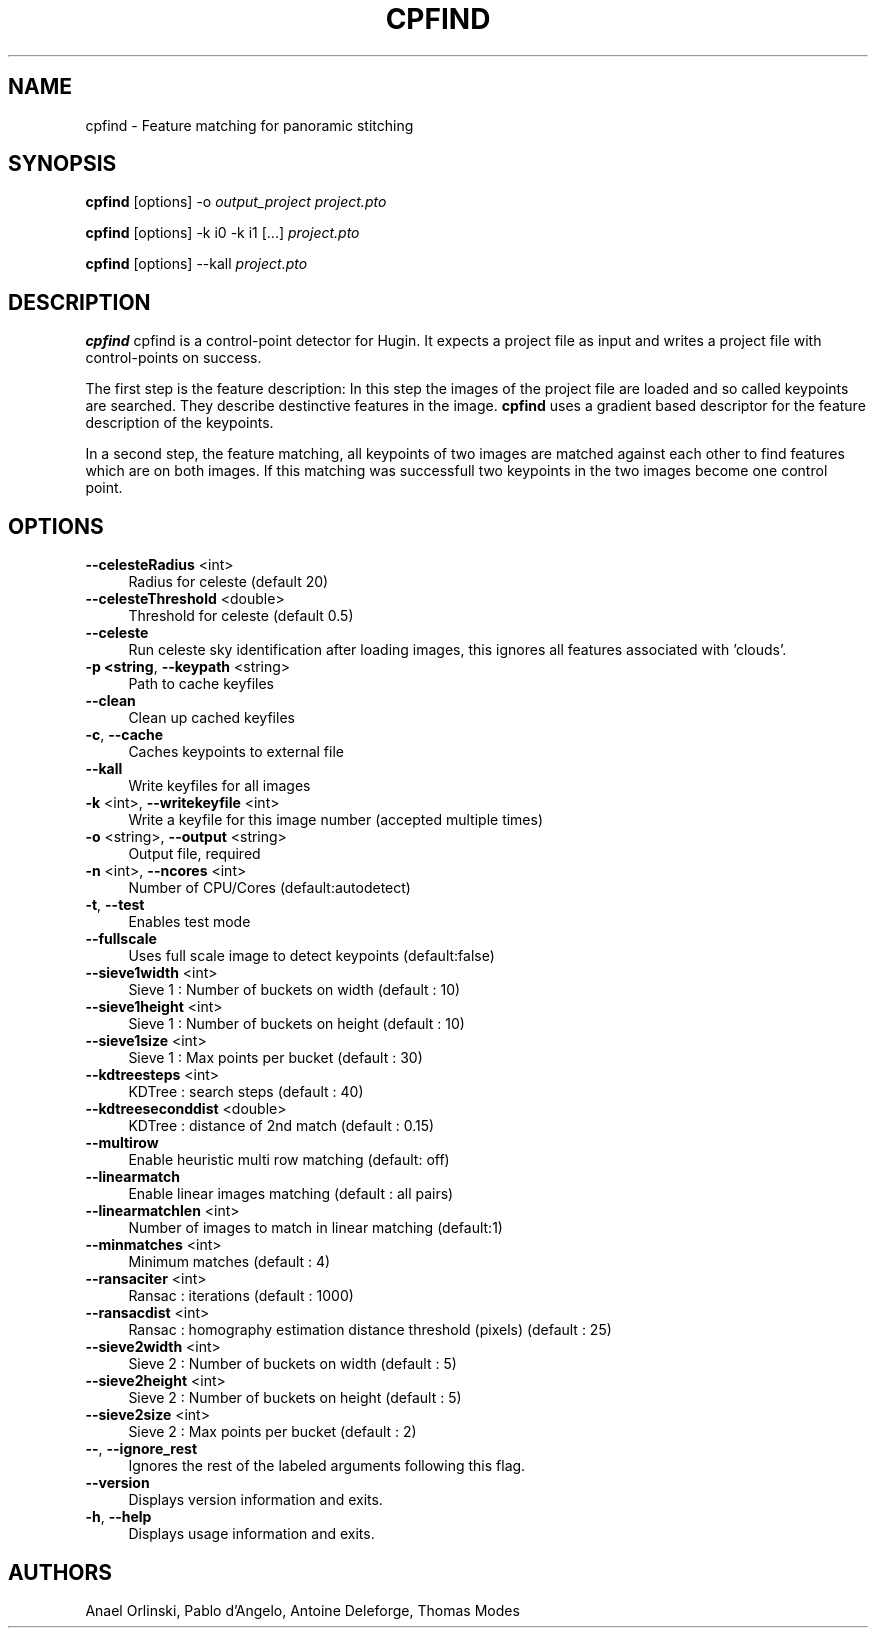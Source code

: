 .\" Automatically generated by Pod::Man 2.22 (Pod::Simple 3.07)
.\"
.\" Standard preamble:
.\" ========================================================================
.de Sp \" Vertical space (when we can't use .PP)
.if t .sp .5v
.if n .sp
..
.de Vb \" Begin verbatim text
.ft CW
.nf
.ne \\$1
..
.de Ve \" End verbatim text
.ft R
.fi
..
.\" Set up some character translations and predefined strings.  \*(-- will
.\" give an unbreakable dash, \*(PI will give pi, \*(L" will give a left
.\" double quote, and \*(R" will give a right double quote.  \*(C+ will
.\" give a nicer C++.  Capital omega is used to do unbreakable dashes and
.\" therefore won't be available.  \*(C` and \*(C' expand to `' in nroff,
.\" nothing in troff, for use with C<>.
.tr \(*W-
.ds C+ C\v'-.1v'\h'-1p'\s-2+\h'-1p'+\s0\v'.1v'\h'-1p'
.ie n \{\
.    ds -- \(*W-
.    ds PI pi
.    if (\n(.H=4u)&(1m=24u) .ds -- \(*W\h'-12u'\(*W\h'-12u'-\" diablo 10 pitch
.    if (\n(.H=4u)&(1m=20u) .ds -- \(*W\h'-12u'\(*W\h'-8u'-\"  diablo 12 pitch
.    ds L" ""
.    ds R" ""
.    ds C` ""
.    ds C' ""
'br\}
.el\{\
.    ds -- \|\(em\|
.    ds PI \(*p
.    ds L" ``
.    ds R" ''
'br\}
.\"
.\" Escape single quotes in literal strings from groff's Unicode transform.
.ie \n(.g .ds Aq \(aq
.el       .ds Aq '
.\"
.\" If the F register is turned on, we'll generate index entries on stderr for
.\" titles (.TH), headers (.SH), subsections (.SS), items (.Ip), and index
.\" entries marked with X<> in POD.  Of course, you'll have to process the
.\" output yourself in some meaningful fashion.
.ie \nF \{\
.    de IX
.    tm Index:\\$1\t\\n%\t"\\$2"
..
.    nr % 0
.    rr F
.\}
.el \{\
.    de IX
..
.\}
.\"
.\" Accent mark definitions (@(#)ms.acc 1.5 88/02/08 SMI; from UCB 4.2).
.\" Fear.  Run.  Save yourself.  No user-serviceable parts.
.    \" fudge factors for nroff and troff
.if n \{\
.    ds #H 0
.    ds #V .8m
.    ds #F .3m
.    ds #[ \f1
.    ds #] \fP
.\}
.if t \{\
.    ds #H ((1u-(\\\\n(.fu%2u))*.13m)
.    ds #V .6m
.    ds #F 0
.    ds #[ \&
.    ds #] \&
.\}
.    \" simple accents for nroff and troff
.if n \{\
.    ds ' \&
.    ds ` \&
.    ds ^ \&
.    ds , \&
.    ds ~ ~
.    ds /
.\}
.if t \{\
.    ds ' \\k:\h'-(\\n(.wu*8/10-\*(#H)'\'\h"|\\n:u"
.    ds ` \\k:\h'-(\\n(.wu*8/10-\*(#H)'\`\h'|\\n:u'
.    ds ^ \\k:\h'-(\\n(.wu*10/11-\*(#H)'^\h'|\\n:u'
.    ds , \\k:\h'-(\\n(.wu*8/10)',\h'|\\n:u'
.    ds ~ \\k:\h'-(\\n(.wu-\*(#H-.1m)'~\h'|\\n:u'
.    ds / \\k:\h'-(\\n(.wu*8/10-\*(#H)'\z\(sl\h'|\\n:u'
.\}
.    \" troff and (daisy-wheel) nroff accents
.ds : \\k:\h'-(\\n(.wu*8/10-\*(#H+.1m+\*(#F)'\v'-\*(#V'\z.\h'.2m+\*(#F'.\h'|\\n:u'\v'\*(#V'
.ds 8 \h'\*(#H'\(*b\h'-\*(#H'
.ds o \\k:\h'-(\\n(.wu+\w'\(de'u-\*(#H)/2u'\v'-.3n'\*(#[\z\(de\v'.3n'\h'|\\n:u'\*(#]
.ds d- \h'\*(#H'\(pd\h'-\w'~'u'\v'-.25m'\f2\(hy\fP\v'.25m'\h'-\*(#H'
.ds D- D\\k:\h'-\w'D'u'\v'-.11m'\z\(hy\v'.11m'\h'|\\n:u'
.ds th \*(#[\v'.3m'\s+1I\s-1\v'-.3m'\h'-(\w'I'u*2/3)'\s-1o\s+1\*(#]
.ds Th \*(#[\s+2I\s-2\h'-\w'I'u*3/5'\v'-.3m'o\v'.3m'\*(#]
.ds ae a\h'-(\w'a'u*4/10)'e
.ds Ae A\h'-(\w'A'u*4/10)'E
.    \" corrections for vroff
.if v .ds ~ \\k:\h'-(\\n(.wu*9/10-\*(#H)'\s-2\u~\d\s+2\h'|\\n:u'
.if v .ds ^ \\k:\h'-(\\n(.wu*10/11-\*(#H)'\v'-.4m'^\v'.4m'\h'|\\n:u'
.    \" for low resolution devices (crt and lpr)
.if \n(.H>23 .if \n(.V>19 \
\{\
.    ds : e
.    ds 8 ss
.    ds o a
.    ds d- d\h'-1'\(ga
.    ds D- D\h'-1'\(hy
.    ds th \o'bp'
.    ds Th \o'LP'
.    ds ae ae
.    ds Ae AE
.\}
.rm #[ #] #H #V #F C
.\" ========================================================================
.\"
.IX Title "CPFIND 1"
.TH CPFIND 1 "2010-11-12" "perl v5.10.1" "HUGIN"
.\" For nroff, turn off justification.  Always turn off hyphenation; it makes
.\" way too many mistakes in technical documents.
.if n .ad l
.nh
.SH "NAME"
cpfind \- Feature matching for panoramic stitching
.SH "SYNOPSIS"
.IX Header "SYNOPSIS"
\&\fBcpfind\fR [options] \-o \fIoutput_project\fR \fIproject.pto\fR
.PP
\&\fBcpfind\fR [options] \-k i0 \-k i1 [...] \fIproject.pto\fR
.PP
\&\fBcpfind\fR [options] \-\-kall \fIproject.pto\fR
.SH "DESCRIPTION"
.IX Header "DESCRIPTION"
\&\fBcpfind\fR cpfind is a control-point detector for Hugin. It expects a project
file as input and writes a project file with control-points on success.
.PP
The first step is the feature description: In this step the images of the
project file are loaded and so called keypoints are searched. They describe
destinctive features in the image. \fBcpfind\fR uses a gradient based descriptor
for the feature description of the keypoints.
.PP
In a second step, the feature matching, all keypoints of two images are matched
against each other to find features which are on both images. If this matching
was successfull two keypoints in the two images become one control point.
.SH "OPTIONS"
.IX Header "OPTIONS"
.IP "\fB\-\-celesteRadius\fR <int>" 4
.IX Item "--celesteRadius <int>"
Radius for celeste (default 20)
.IP "\fB\-\-celesteThreshold\fR <double>" 4
.IX Item "--celesteThreshold <double>"
Threshold for celeste (default 0.5)
.IP "\fB\-\-celeste\fR" 4
.IX Item "--celeste"
Run celeste sky identification after loading images, this ignores all features
associated with 'clouds'.
.IP "\fB\-p <string\fR, \fB\-\-keypath\fR <string>" 4
.IX Item "-p <string, --keypath <string>"
Path to cache keyfiles
.IP "\fB\-\-clean\fR" 4
.IX Item "--clean"
Clean up cached keyfiles
.IP "\fB\-c\fR, \fB\-\-cache\fR" 4
.IX Item "-c, --cache"
Caches keypoints to external file
.IP "\fB\-\-kall\fR" 4
.IX Item "--kall"
Write keyfiles for all images
.IP "\fB\-k\fR <int>, \fB\-\-writekeyfile\fR <int>" 4
.IX Item "-k <int>, --writekeyfile <int>"
Write a keyfile for this image number (accepted multiple times)
.IP "\fB\-o\fR <string>, \fB\-\-output\fR <string>" 4
.IX Item "-o <string>, --output <string>"
Output file, required
.IP "\fB\-n\fR <int>, \fB\-\-ncores\fR <int>" 4
.IX Item "-n <int>, --ncores <int>"
Number of CPU/Cores (default:autodetect)
.IP "\fB\-t\fR, \fB\-\-test\fR" 4
.IX Item "-t, --test"
Enables test mode
.IP "\fB\-\-fullscale\fR" 4
.IX Item "--fullscale"
Uses full scale image to detect keypoints (default:false)
.IP "\fB\-\-sieve1width\fR <int>" 4
.IX Item "--sieve1width <int>"
Sieve 1 : Number of buckets on width (default : 10)
.IP "\fB\-\-sieve1height\fR <int>" 4
.IX Item "--sieve1height <int>"
Sieve 1 : Number of buckets on height (default : 10)
.IP "\fB\-\-sieve1size\fR <int>" 4
.IX Item "--sieve1size <int>"
Sieve 1 : Max points per bucket (default : 30)
.IP "\fB\-\-kdtreesteps\fR <int>" 4
.IX Item "--kdtreesteps <int>"
KDTree : search steps (default : 40)
.IP "\fB\-\-kdtreeseconddist\fR <double>" 4
.IX Item "--kdtreeseconddist <double>"
KDTree : distance of 2nd match (default : 0.15)
.IP "\fB\-\-multirow\fR" 4
.IX Item "--multirow"
Enable heuristic multi row matching (default: off)
.IP "\fB\-\-linearmatch\fR" 4
.IX Item "--linearmatch"
Enable linear images matching (default : all pairs)
.IP "\fB\-\-linearmatchlen\fR <int>" 4
.IX Item "--linearmatchlen <int>"
Number of images to match in linear matching (default:1)
.IP "\fB\-\-minmatches\fR <int>" 4
.IX Item "--minmatches <int>"
Minimum matches (default : 4)
.IP "\fB\-\-ransaciter\fR <int>" 4
.IX Item "--ransaciter <int>"
Ransac : iterations (default : 1000)
.IP "\fB\-\-ransacdist\fR <int>" 4
.IX Item "--ransacdist <int>"
Ransac : homography estimation distance threshold (pixels) (default : 25)
.IP "\fB\-\-sieve2width\fR <int>" 4
.IX Item "--sieve2width <int>"
Sieve 2 : Number of buckets on width (default : 5)
.IP "\fB\-\-sieve2height\fR <int>" 4
.IX Item "--sieve2height <int>"
Sieve 2 : Number of buckets on height (default : 5)
.IP "\fB\-\-sieve2size\fR <int>" 4
.IX Item "--sieve2size <int>"
Sieve 2 : Max points per bucket (default : 2)
.IP "\fB\-\-\fR, \fB\-\-ignore_rest\fR" 4
.IX Item "--, --ignore_rest"
Ignores the rest of the labeled arguments following this flag.
.IP "\fB\-\-version\fR" 4
.IX Item "--version"
Displays version information and exits.
.IP "\fB\-h\fR, \fB\-\-help\fR" 4
.IX Item "-h, --help"
Displays usage information and exits.
.SH "AUTHORS"
.IX Header "AUTHORS"
Anael Orlinski, Pablo d'Angelo, Antoine Deleforge, Thomas Modes
